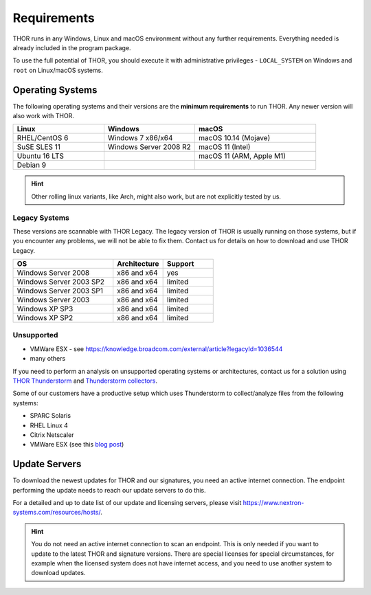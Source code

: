 .. role:: raw-html-m2r(raw)
   :format: html

Requirements
============

THOR runs in any Windows, Linux and macOS environment without any
further requirements. Everything needed is already included in the
program package.

To use the full potential of THOR, you should execute it with administrative
privileges - ``LOCAL_SYSTEM`` on Windows and ``root`` on Linux/macOS
systems.

Operating Systems
-----------------

The following operating systems and their versions are the **minimum
requirements** to run THOR. Any newer version will also work with THOR.

.. list-table:: 
  :widths: 30, 30, 40
  :header-rows: 1

  * - Linux
    - Windows
    - macOS
  * - RHEL/CentOS 6
    - Windows 7 x86/x64
    - macOS 10.14 (Mojave)
  * - SuSE SLES 11
    - Windows Server 2008 R2
    - macOS 11 (Intel)
  * - Ubuntu 16 LTS
    - 
    - macOS 11 (ARM, Apple M1)
  * - Debian 9
    - 
    -

.. hint::
  Other rolling linux variants, like Arch, might also work,
  but are not explicitly tested by us.

Legacy Systems
^^^^^^^^^^^^^^

These versions are scannable with THOR Legacy. The legacy version
of THOR is usually running on those systems, but if you encounter
any problems, we will not be able to fix them. Contact us for
details on how to download and use THOR Legacy.

.. list-table:: 
  :widths: 50, 25, 25
  :header-rows: 1

  * - OS
    - Architecture
    - Support
  * - Windows Server 2008
    - x86 and x64
    - yes
  * - Windows Server 2003 SP2
    - x86 and x64
    - limited
  * - Windows Server 2003 SP1
    - x86 and x64
    - limited
  * - Windows Server 2003
    - x86 and x64
    - limited
  * - Windows XP SP3
    - x86 and x64
    - limited
  * - Windows XP SP2
    - x86 and x64
    - limited

Unsupported
^^^^^^^^^^^

* VMWare ESX - see https://knowledge.broadcom.com/external/article?legacyId=1036544
* many others 

If you need to perform an analysis on unsupported operating systems or architectures, contact us
for a solution using `THOR Thunderstorm <https://www.nextron-systems.com/thor-thunderstorm/>`__
and `Thunderstorm collectors <https://github.com/NextronSystems/thunderstorm-collector>`__.

Some of our customers have a productive setup which uses Thunderstorm
to collect/analyze files from the following systems:

* SPARC Solaris 
* RHEL Linux 4
* Citrix Netscaler
* VMWare ESX (see this `blog post <https://www.nextron-systems.com/2021/06/07/analyze-vmware-esx-systems-with-thor-thunderstorm/>`__)

Update Servers
--------------

To download the newest updates for THOR and our signatures, you need an active internet connection.
The endpoint performing the update needs to reach our update servers to do this.

For a detailed and up to date list of our update and licensing
servers, please visit https://www.nextron-systems.com/resources/hosts/.

.. hint::
  You do not need an active internet connection to scan an endpoint. This is only needed
  if you want to update to the latest THOR and signature versions. There are special
  licenses for special circumstances, for example when the licensed system does not
  have internet access, and you need to use another system to download updates.
